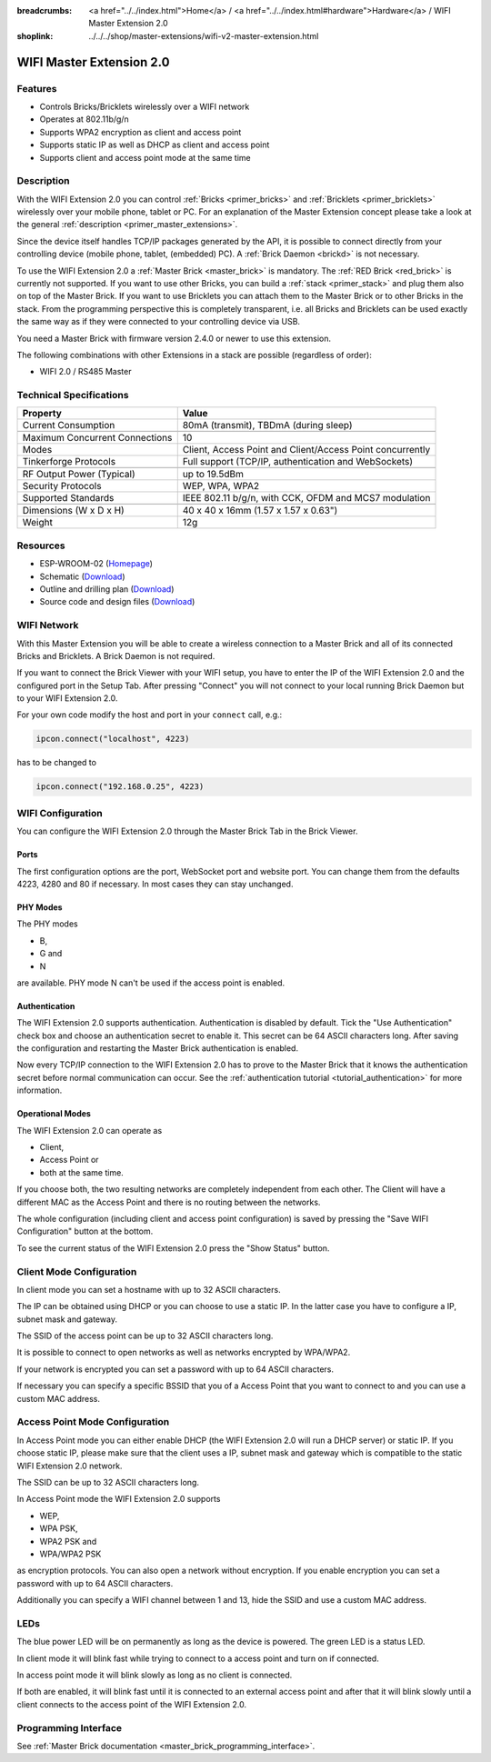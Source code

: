 
:breadcrumbs: <a href="../../index.html">Home</a> / <a href="../../index.html#hardware">Hardware</a> / WIFI Master Extension 2.0
:shoplink: ../../../shop/master-extensions/wifi-v2-master-extension.html

.. _wifi_v2_extension:

WIFI Master Extension 2.0
=========================

.. raw:: html

	{% from "macros.html" import tfdocstart, tfdocimg, tfdocend %}
	{{
	    tfdocstart("Extensions/extension_wifi2_tilted_350.jpg",
	               "Extensions/extension_wifi2_tilted_800.jpg",
	               "WIFI Extension 2.0")
	}}
	{{
	    tfdocimg("Extensions/extension_wifi2_w_master_100.jpg",
	             "Extensions/extension_wifi2_w_master_800.jpg",
	             "WIFI Extension 2.0 with Master Brick in a stack")
	}}
	{{
	    tfdocimg("Extensions/extension_wifi2_tilted_bottom_100.jpg",
	             "Extensions/extension_wifi2_tilted_bottom_800.jpg",
	             "WIFI Extension 2.0")
	}}
	{{
	    tfdocimg("Extensions/extension_wifi2_hand_100.jpg",
	             "Extensions/extension_wifi2_hand_800.jpg",
	             "WIFI Extension 2.0 in hand")
	}}
	{{
	    tfdocimg("Extensions/extension_wifi2_top_100.jpg",
	             "Extensions/extension_wifi2_top_800.jpg",
	             "WIFI Extension 2.0 top")
	}}
	{{
	    tfdocimg("Extensions/extension_wifi2_bottom_100.jpg",
	             "Extensions/extension_wifi2_bottom_800.jpg",
	             "WIFI Extension 2.0 bottom")
	}}
	{{
	    tfdocimg("Dimensions/wifi_extension_dimensions_100.png",
	             "Extensions/wifi_extension_dimensions_600.png",
	             "WIFI Extension 2.0 dimensions")
	}}
	{{ tfdocend() }}


Features
--------

* Controls Bricks/Bricklets wirelessly over a WIFI network 
* Operates at 802.11b/g/n
* Supports WPA2 encryption as client and access point
* Supports static IP as well as DHCP as client and access point
* Supports client and access point mode at the same time


Description
-----------

With the WIFI Extension 2.0 you can control :ref:`Bricks <primer_bricks>` and
:ref:`Bricklets <primer_bricklets>` wirelessly over your
mobile phone, tablet or PC. For an explanation of the Master Extension 
concept please take a look at the general :ref:`description <primer_master_extensions>`.

..
 The devices supports two modes. In Full Speed Mode the device Wi-Fi transceiver is always on.
 New incoming data will be immediately handled. In Low Power Mode the devices is not always on,
 the transceiver enters sleep mode after each message. This leads to a significantly lower power
 consumption and data throughput.

Since the device itself handles TCP/IP packages generated by the API, it is possible to 
connect directly from your controlling device (mobile phone, tablet, (embedded) PC).
A :ref:`Brick Daemon <brickd>` is not necessary.

To use the WIFI Extension 2.0 a :ref:`Master Brick <master_brick>` is mandatory.
The :ref:`RED Brick <red_brick>` is currently not supported.
If you want to use other Bricks, you can build a :ref:`stack <primer_stack>`
and plug them also on top of the Master Brick. If you want to use Bricklets you 
can attach them to the Master Brick or to other Bricks in the stack. From the 
programming perspective this is completely transparent, i.e. all Bricks and 
Bricklets can be used exactly the same way as if they were connected to your 
controlling device via USB.

You need a Master Brick with firmware version 2.4.0 or newer to use this 
extension.

The following combinations with other Extensions in a stack are possible
(regardless of order):

* WIFI 2.0 / RS485 Master

Technical Specifications
------------------------

================================  =============================================================================
Property                          Value
================================  =============================================================================
Current Consumption               80mA (transmit), TBDmA (during sleep)
--------------------------------  -----------------------------------------------------------------------------
--------------------------------  -----------------------------------------------------------------------------
Maximum Concurrent Connections    10
Modes                             Client, Access Point and Client/Access Point concurrently
Tinkerforge Protocols             Full support (TCP/IP, authentication and WebSockets)
--------------------------------  -----------------------------------------------------------------------------
--------------------------------  -----------------------------------------------------------------------------
RF Output Power (Typical)         up to 19.5dBm
Security Protocols                WEP, WPA, WPA2
Supported Standards               IEEE 802.11 b/g/n, with CCK, OFDM and MCS7 modulation
--------------------------------  -----------------------------------------------------------------------------
--------------------------------  -----------------------------------------------------------------------------
Dimensions (W x D x H)            40 x 40 x 16mm  (1.57 x 1.57 x 0.63")
Weight                            12g
================================  =============================================================================


Resources
---------

* ESP-WROOM-02 (`Homepage <https://espressif.com/en/products/hardware/esp-wroom-02/overview>`__)
* Schematic (`Download <https://github.com/Tinkerforge/wifi-v2-extension/raw/master/hardware/wifi-extension-schematic.pdf>`__)
* Outline and drilling plan (`Download <../../_images/Dimensions/wifi_extension_dimensions.png>`__)
* Source code and design files (`Download <https://github.com/Tinkerforge/wifi-v2-extension/zipball/master>`__)


WIFI Network
------------

With this Master Extension you will be able to create a wireless connection to
a Master Brick and all of its connected Bricks and Bricklets.
A Brick Daemon is not required.

If you want to connect the Brick Viewer with your WIFI setup,
you have to enter the IP of the WIFI Extension 2.0 and the configured port
in the Setup Tab. After pressing "Connect" you will not connect to your local
running Brick Daemon but to your WIFI Extension 2.0.

.. image:: /Images/Extensions/extension_wifi_brickv.jpg
   :scale: 100 %
   :alt: Brick Viewer configration for WIFI Extension 2.0
   :align: center
   :target: ../../_images/Extensions/extension_wifi_brickv.jpg

For your own code modify the host and port in your ``connect`` call, e.g.:

.. code-block:: python

 ipcon.connect("localhost", 4223)

has to be changed to

.. code-block:: python

 ipcon.connect("192.168.0.25", 4223)


WIFI Configuration
------------------

You can configure the WIFI Extension 2.0 through the Master Brick Tab in the
Brick Viewer.

.. image:: /Images/Extensions/extension_wifi2_brickv_complete.jpg
   :scale: 100 %
   :alt: Complete brickv Master Brick tab
   :align: center
   :target: ../../_images/Extensions/extension_wifi2_complete.jpg

.. _wifi_v2_extension_ports:

Ports
^^^^^

The first configuration options are the port, WebSocket port and website port.
You can change them from the defaults 4223, 4280 and 80 if necessary. In most
cases they can stay unchanged.

.. image:: /Images/Extensions/extension_wifi2_brickv_ports.jpg
   :scale: 100 %
   :alt: WIFI Extension 2.0 port configuration
   :align: center
   :target: ../../_images/Extensions/extension_wifi2_ports.jpg

PHY Modes
^^^^^^^^^

The PHY modes

* B,
* G and
* N

are available. PHY mode N can't be used if the access point is enabled.

.. image:: /Images/Extensions/extension_wifi2_brickv_phy_mode.jpg
   :scale: 100 %
   :alt: WIFI Extension 2.0 phy mode configuration
   :align: center
   :target: ../../_images/Extensions/extension_wifi2_phy_mode.jpg

.. _wifi_v2_extension_authentication:

Authentication
^^^^^^^^^^^^^^

The WIFI Extension 2.0 supports authentication. Authentication is disabled by
default. Tick the "Use
Authentication" check box and choose an authentication secret to enable it.
This secret can be 64 ASCII characters long. After saving the configuration
and restarting the Master Brick authentication is enabled.

.. image:: /Images/Extensions/extension_wifi2_brickv_authentication.jpg
   :scale: 100 %
   :alt: WIFI Extension 2.0 phy authentication configuration
   :align: center
   :target: ../../_images/Extensions/extension_brickv_wifi2_authentication.jpg

Now every TCP/IP connection to the WIFI Extension 2.0 has to prove to the
Master Brick that it knows the authentication secret before normal communication
can occur. See the :ref:`authentication tutorial <tutorial_authentication>`
for more information.

Operational Modes
^^^^^^^^^^^^^^^^^

The WIFI Extension 2.0 can operate as

* Client,
* Access Point or 
* both at the same time.

.. image:: /Images/Extensions/extension_wifi2_brickv_mode.jpg
   :scale: 100 %
   :alt: WIFI Extension 2.0 phy mode configuration
   :align: center
   :target: ../../_images/Extensions/extension_wifi2_brickv_mode.jpg

If you choose both, the two resulting networks are completely
independent from each other. The Client will have a different MAC as the
Access Point and there is no routing between the networks.

The whole configuration (including client and access point configuration) is
saved by pressing the "Save WIFI Configuration" button at the bottom.

To see the current status of the WIFI Extension 2.0 press the "Show Status"
button.

Client Mode Configuration
-------------------------

In client mode you can set a hostname with up to 32 ASCII characters.

.. image:: /Images/Extensions/extension_wifi2_brickv_client_hostname.jpg
   :scale: 100 %
   :alt: WIFI Extension 2.0 client hostname configuration
   :align: center
   :target: ../../_images/Extensions/extension_wifi2_brickv_client_hostname.jpg

The IP can be obtained using DHCP or you can choose to use a static IP.
In the latter case you have to configure a IP, subnet mask and gateway.

.. image:: /Images/Extensions/extension_wifi2_brickv_client_ip.jpg
   :scale: 100 %
   :alt: WIFI Extension 2.0 client IP configuration
   :align: center
   :target: ../../_images/Extensions/extension_wifi2_brickv_client_ip.jpg

The SSID of the access point can be up to 32 ASCII characters long.

.. image:: /Images/Extensions/extension_wifi2_brickv_client_ssid.jpg
   :scale: 100 %
   :alt: WIFI Extension 2.0 client SSID configuration
   :align: center
   :target: ../../_images/Extensions/extension_wifi2_brickv_client_ssid.jpg

It is possible to connect to open networks as well as networks encrypted
by WPA/WPA2.

.. image:: /Images/Extensions/extension_wifi2_brickv_client_encryption.jpg
   :scale: 100 %
   :alt: WIFI Extension 2.0 client encryption configuration
   :align: center
   :target: ../../_images/Extensions/extension_wifi2_brickv_client_encryption.jpg

If your network is encrypted you can set a password with up to 64
ASCII characters.

If necessary you can specify a specific BSSID that you of a Access Point
that you want to connect to and you can use a custom MAC address.

.. image:: /Images/Extensions/extension_wifi2_brickv_client_bssid_mac.jpg
   :scale: 100 %
   :alt: WIFI Extension 2.0 client BSSID and MAC configuration
   :align: center
   :target: ../../_images/Extensions/extension_wifi2_brickv_client_bssid_mac.jpg

Access Point Mode Configuration
-------------------------------

In Access Point mode you can either enable DHCP (the WIFI Extension 2.0 will run
a DHCP server) or static IP. If you choose static IP, please make sure that
the client uses a IP, subnet mask and gateway which is compatible to the
static WIFI Extension 2.0 network.

.. image:: /Images/Extensions/extension_wifi2_brickv_ap_ip.jpg
   :scale: 100 %
   :alt: WIFI Extension 2.0 AP IP configuration
   :align: center
   :target: ../../_images/Extensions/extension_wifi2_brickv_ap_ip.jpg

The SSID can be up to 32 ASCII characters long.

.. image:: /Images/Extensions/extension_wifi2_brickv_ap_ssid.jpg
   :scale: 100 %
   :alt: WIFI Extension 2.0 AP SSID configuration
   :align: center
   :target: ../../_images/Extensions/extension_wifi2_brickv_ap_ssid.jpg

In Access Point mode the WIFI Extension 2.0 supports

* WEP,
* WPA PSK,
* WPA2 PSK and
* WPA/WPA2 PSK

as encryption protocols. You can also open a network without encryption.
If you enable encryption you can set a password with up to 64 ASCII characters.

.. image:: /Images/Extensions/extension_wifi2_brickv_ap_encryption.jpg
   :scale: 100 %
   :alt: WIFI Extension 2.0 AP encryption configuration
   :align: center
   :target: ../../_images/Extensions/extension_wifi2_brickv_ap_encryption.jpg

Additionally you can specify a WIFI channel between 1 and 13, hide the SSID and
use a custom MAC address.

.. image:: /Images/Extensions/extension_wifi2_brickv_ap_channel_hide_ssid_mac.jpg
   :scale: 100 %
   :alt: WIFI Extension 2.0 AP channel, hide SSID, and MAC configuration
   :align: center
   :target: ../../_images/Extensions/extension_wifi2_brickv_ap_channel_hide_ssid_mac.jpg


LEDs
----

The blue power LED will be on permanently as long as the device is powered.
The green LED is a status LED.

In client mode it will blink fast while trying to connect to a access point and turn on
if connected.

In access point mode it will blink slowly as long as no client is connected.

If both are enabled, it will blink fast until it is connected to an external access point and
after that it will blink slowly until a client connects to the access point of the
WIFI Extension 2.0.


Programming Interface
---------------------

See :ref:`Master Brick documentation <master_brick_programming_interface>`.
